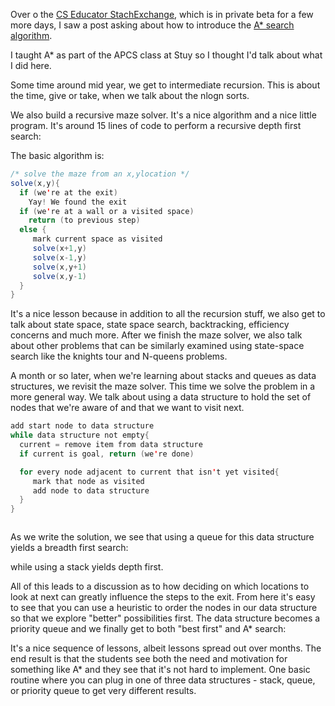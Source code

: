 #+BEGIN_COMMENT
.. title: A* is born
.. slug: a-star-is-born
.. date: 2017-06-05 18:42:55 UTC-04:00
.. tags: cs, algorithms, data structures, programming
.. category: 
.. link: 
.. description: 
.. type: text
#+END_COMMENT

Over o the [[https://cseducators.stackexchange.com/][CS Educator StachExchange]], which is in private beta for a
few more days, I saw a post asking about how to introduce the [[https://en.wikipedia.org/wiki/A*_search_algorithm][A*
search algorithm]]. 

I taught A* as part of the APCS class at Stuy so I thought I'd talk
about what I did here.

Some time around mid year, we get to intermediate recursion. This is
about the time, give or take, when we talk about the nlogn sorts.

We also build a recursive maze solver. It's a nice algorithm and a
nice little program. It's around 15 lines of code to perform a
recursive depth first search:

#+ATTR_HTML: :align center :height 200px
[[../../img/astar/dfs.gif]]

The basic algorithm is:
#+BEGIN_SRC java
/* solve the maze from an x,ylocation */
solve(x,y){
  if (we're at the exit)
    Yay! We found the exit
  if (we're at a wall or a visited space)
    return (to previous step)
  else {
     mark current space as visited
     solve(x+1,y)
     solve(x-1,y)
     solve(x,y+1)
     solve(x,y-1)
  }
}
#+END_SRC

It's a nice lesson because in addition to all the recursion stuff, we
also get to talk about state space, state space search, backtracking,
efficiency concerns and much more. After we finish the maze solver, we also talk about
other problems that can be similarly examined using state-space search
like the knights tour and N-queens problems. 

A month or so later, when we're learning about stacks and queues as
data structures, we revisit the maze solver. This time we solve the
problem in a more general way. We talk about using a data structure to
hold the set of nodes that we're aware of and that we want to visit
next. 

#+BEGIN_SRC java
add start node to data structure
while data structure not empty{
  current = remove item from data structure
  if current is goal, return (we're done)

  for every node adjacent to current that isn't yet visited{
     mark that node as visited
     add node to data structure
  }
}


#+END_SRC

As we write the solution, we see that using a queue for this
data structure yields a breadth first search:

#+ATTR_HTML: :align center :height 200px
[[../../img/astar/bfs.gif]]

while using a stack yields depth first. 

All of this leads to a discussion as to how deciding on which
locations to look at next can greatly influence the steps to the
exit. From here it's easy to see that you can use a heuristic to order
the nodes in our data structure so that we explore "better"
possibilities first. The data structure becomes a priority queue and
we finally get to both "best first" and A* search:

#+ATTR_HTML: :align center :height 200px
[[../../img/astar/astar.gif]]

It's a nice sequence of lessons, albeit lessons spread out over
months. The end result is that the students see both the need and
motivation for something like A* and they see that it's not hard to
implement. One basic routine where you can plug in one of three data
structures - stack, queue, or priority queue to get very different
results.

